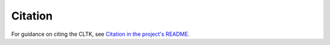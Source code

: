 Citation
********

For guidance on citing the CLTK, see `Citation in the project's README <https://github.com/cltk/cltk#citation>`_.
